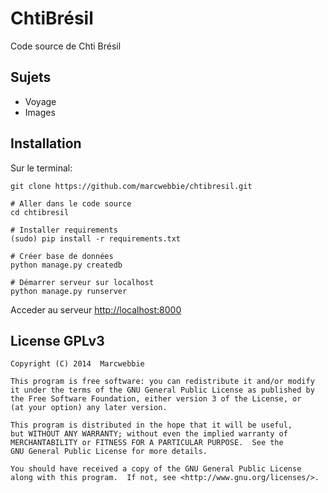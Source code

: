 * ChtiBrésil

Code source de Chti Brésil

** Sujets

+ Voyage
+ Images

** Installation

Sur le terminal:

#+BEGIN_SRC shell
git clone https://github.com/marcwebbie/chtibresil.git

# Aller dans le code source
cd chtibresil

# Installer requirements
(sudo) pip install -r requirements.txt

# Créer base de données
python manage.py createdb

# Démarrer serveur sur localhost
python manage.py runserver
#+END_SRC

Acceder au serveur [[http://localhost:8000]]

** License GPLv3

#+BEGIN_EXAMPLE
Copyright (C) 2014  Marcwebbie

This program is free software: you can redistribute it and/or modify
it under the terms of the GNU General Public License as published by
the Free Software Foundation, either version 3 of the License, or
(at your option) any later version.

This program is distributed in the hope that it will be useful,
but WITHOUT ANY WARRANTY; without even the implied warranty of
MERCHANTABILITY or FITNESS FOR A PARTICULAR PURPOSE.  See the
GNU General Public License for more details.

You should have received a copy of the GNU General Public License
along with this program.  If not, see <http://www.gnu.org/licenses/>.
#+END_EXAMPLE
